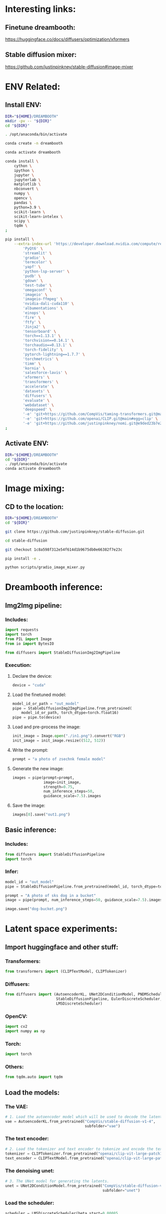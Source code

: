 * Interesting links:

** Finetune dreambooth:
https://huggingface.co/docs/diffusers/optimization/xformers

** Stable diffusion mixer:
https://github.com/justinpinkney/stable-diffusion#image-mixer

* ENV Related:

** Install ENV:
#+begin_src sh :shebang #!/bin/sh :results output :tangle ./shrc_install.sh
  DIR="${HOME}/DREAMBOOTH"
  mkdir -pv -- "${DIR}"
  cd "${DIR}"
#+end_src

#+begin_src sh :shebang #!/bin/sh :results output :tangle ./shrc_install.sh
  . /opt/anaconda/bin/activate
#+end_src

#+begin_src sh :shebang #!/bin/sh :results output :tangle ./shrc_install.sh
  conda create -n dreambooth
#+end_src

#+begin_src sh :shebang #!/bin/sh :results output :tangle ./shrc_install.sh
  conda activate dreambooth
#+end_src

#+begin_src sh :shebang #!/bin/sh :results output :tangle ./shrc_install.sh
  conda install \
      cython \
      ipython \
      jupyter \
      jupyterlab \
      matplotlib \
      nbconvert \
      numpy \
      opencv \
      pandas \
      python=3.9 \
      scikit-learn \
      scikit-learn-intelex \
      scipy \
      tqdm \
  ;
#+end_src

#+begin_src sh :shebang #!/bin/sh :results output :tangle ./shrc_install.sh
  pip install \
      --extra-index-url 'https://developer.download.nvidia.com/compute/redist' \
          'PyQt6' \
          'streamlit' \
          'gradio' \
          'termcolor' \
          'yapf' \
          'python-lsp-server' \
          'pudb' \
          'gdown' \
          'test-tube' \
          'omegaconf' \
          'imageio' \
          'imageio-ffmpeg' \
          'nvidia-dali-cuda110' \
          'albumentations' \
          'einops' \
          'fire' \
          'ftfy' \
          'Jinja2' \
          'tensorboard' \
          'torch==1.13.1' \
          'torchvision==0.14.1' \
          'torchaudio==0.13.1' \
          'torch-fidelity' \
          'pytorch-lightning==1.7.7' \
          'torchmetrics' \
          'timm' \
          'kornia' \
          'salesforce-lavis' \
          'xformers' \
          'transformers' \
          'accelerate' \
          'datasets' \
          'diffusers' \
          'evaluate' \
          'webdataset' \
          'deepspeed' \
          '-e' 'git+https://github.com/CompVis/taming-transformers.git@master#egg=taming-transformers' \
          '-e' 'git+https://github.com/openai/CLIP.git@main#egg=clip' \
          '-e' 'git+https://github.com/justinpinkney/nomi.git@e9ded23b7e2269cc64d39683e1bf3c0319f552ab#egg=nomi' \
  ;
#+end_src

** Activate ENV:
#+begin_src sh :shebang #!/bin/sh :results output :tangle ./shrc_activate.sh
  DIR="${HOME}/DREAMBOOTH"
  cd "${DIR}"
  . /opt/anaconda/bin/activate
  conda activate dreambooth
#+end_src

* Image mixing:

** CD to the location:
#+begin_src sh :shebang #!/bin/sh :results output :tangle ./prepare_mixer.sh
  DIR="${HOME}/DREAMBOOTH"
  cd "${DIR}"
#+end_src

#+begin_src sh :shebang #!/bin/sh :results output :tangle ./prepare_mixer.sh
  git clone https://github.com/justinpinkney/stable-diffusion.git
#+end_src

#+begin_src sh :shebang #!/bin/sh :results output :tangle ./prepare_mixer.sh
  cd stable-diffusion
#+end_src

#+begin_src sh :shebang #!/bin/sh :results output :tangle ./prepare_mixer.sh
  git checkout 1c8a598f312e54f614d1b9675db0e66382f7e23c
#+end_src

#+begin_src sh :shebang #!/bin/sh :results output :tangle ./prepare_mixer.sh
  pip install -e .
#+end_src

#+begin_src sh :shebang #!/bin/sh :results output :tangle ./prepare_mixer.sh
  python scripts/gradio_image_mixer.py
#+end_src

* Dreambooth inference:

** Img2Img pipeline:

*** Includes:
#+begin_src python :shebang #!/home/asd/.conda/envs/dreambooth/bin/python :tangle include.py
import requests
import torch
from PIL import Image
from io import BytesIO

from diffusers import StableDiffusionImg2ImgPipeline
#+end_src

*** Execution:

**** Declare the device:
#+begin_src python :shebang #!/home/asd/.conda/envs/dreambooth/bin/python :tangle execution.py
  device = "cuda"
#+end_src

**** Load the finetuned model:
#+begin_src python :shebang #!/home/asd/.conda/envs/dreambooth/bin/python :tangle execution.py
  model_id_or_path = "out_model"
  pipe = StableDiffusionImg2ImgPipeline.from_pretrained(
      model_id_or_path, torch_dtype=torch.float16)
  pipe = pipe.to(device)
#+end_src

**** Load and pre-process the image:
#+begin_src python :shebang #!/home/asd/.conda/envs/dreambooth/bin/python :tangle execution.py
  init_image = Image.open("./in1.png").convert("RGB")
  init_image = init_image.resize((512, 512))
#+end_src

**** Write the prompt:
#+begin_src python :shebang #!/home/asd/.conda/envs/dreambooth/bin/python :tangle execution.py
  prompt = "a photo of zsechnk female model"
#+end_src

**** Generate the new image:
#+begin_src python :shebang #!/home/asd/.conda/envs/dreambooth/bin/python :tangle execution.py
  images = pipe(prompt=prompt,
                image=init_image,
                strength=0.75,
                num_inference_steps=50,
                guidance_scale=7.5).images
#+end_src

**** Save the image:
#+begin_src python :shebang #!/home/asd/.conda/envs/dreambooth/bin/python :tangle execution.py
  images[0].save("out1.png")
#+end_src

** Basic inference:

*** Includes:
#+begin_src python :shebang #!/home/asd/.conda/envs/dreambooth/bin/python :tangle include.py
from diffusers import StableDiffusionPipeline
import torch
#+end_src

*** Infer:
#+begin_src python :shebang #!/home/asd/.conda/envs/dreambooth/bin/python :tangle execution.py
  model_id = "out_model"
  pipe = StableDiffusionPipeline.from_pretrained(model_id, torch_dtype=torch.float16).to("cuda")

  prompt = "A photo of sks dog in a bucket"
  image = pipe(prompt, num_inference_steps=50, guidance_scale=7.5).images[0]

  image.save("dog-bucket.png")
#+end_src

* Latent space experiments:

** COMMENT Sample:

*** Includes:
#+begin_src python :shebang #!/home/asd/.conda/envs/dreambooth/bin/python :tangle include.py
#+end_src

*** Functions:
#+begin_src python :shebang #!/home/asd/.conda/envs/dreambooth/bin/python :tangle function.py
#+end_src

*** Execution:
#+begin_src python :shebang #!/home/asd/.conda/envs/dreambooth/bin/python :tangle execution.py
#+end_src

** Import huggingface and other stuff:

*** Transformers:
#+begin_src python :shebang #!/home/asd/.conda/envs/dreambooth/bin/python :tangle include.py
  from transformers import (CLIPTextModel, CLIPTokenizer)
#+end_src

*** Diffusers:
#+begin_src python :shebang #!/home/asd/.conda/envs/dreambooth/bin/python :tangle include.py
  from diffusers import (AutoencoderKL, UNet2DConditionModel, PNDMScheduler,
                         StableDiffusionPipeline, EulerDiscreteScheduler,
                         LMSDiscreteScheduler)
#+end_src

*** OpenCV:
#+begin_src python :shebang #!/home/asd/.conda/envs/dreambooth/bin/python :tangle include.py
  import cv2
  import numpy as np
#+end_src

*** Torch:
#+begin_src python :shebang #!/home/asd/.conda/envs/dreambooth/bin/python :tangle include.py
  import torch
#+end_src

*** Others:
#+begin_src python :shebang #!/home/asd/.conda/envs/dreambooth/bin/python :tangle include.py
  from tqdm.auto import tqdm
#+end_src

** Load the models:

*** The VAE:
#+begin_src python :shebang #!/home/asd/.conda/envs/dreambooth/bin/python :tangle execution.py
  # 1. Load the autoencoder model which will be used to decode the latents into image space.
  vae = AutoencoderKL.from_pretrained("CompVis/stable-diffusion-v1-4",
                                      subfolder="vae")
#+end_src

*** The text encoder:
#+begin_src python :shebang #!/home/asd/.conda/envs/dreambooth/bin/python :tangle execution.py
  # 2. Load the tokenizer and text encoder to tokenize and encode the text.
  tokenizer = CLIPTokenizer.from_pretrained("openai/clip-vit-large-patch14")
  text_encoder = CLIPTextModel.from_pretrained("openai/clip-vit-large-patch14")
#+end_src

*** The denoising unet:
#+begin_src python :shebang #!/home/asd/.conda/envs/dreambooth/bin/python :tangle execution.py
  # 3. The UNet model for generating the latents.
  unet = UNet2DConditionModel.from_pretrained("CompVis/stable-diffusion-v1-4",
                                              subfolder="unet")
#+end_src

*** Load the scheduler:
#+begin_src python :shebang #!/home/asd/.conda/envs/dreambooth/bin/python :tangle execution.py
  scheduler = LMSDiscreteScheduler(beta_start=0.00085,
                                   beta_end=0.012,
                                   beta_schedule="scaled_linear",
                                   num_train_timesteps=1000)
#+end_src

** Function to load the torch device:
#+begin_src python :shebang #!/home/asd/.conda/envs/dreambooth/bin/python :tangle function.py
  def get_device():
      device = "cpu"
      # if torch.cuda.is_available():
      #     torch.backends.cudnn.benchmark = True
      #     torch.backends.cuda.matmul.allow_tf32 = True
      #     device = "cuda:0"

      device = torch.device(device)
      return device
#+end_src

** Load the device:
#+begin_src python :shebang #!/home/asd/.conda/envs/dreambooth/bin/python :tangle execution.py
  torch_device = get_device()
  vae.to(torch_device)
  text_encoder.to(torch_device)
  unet.to(torch_device)
#+end_src

** Function to encode 2 images using autoencoder:

*** Function to load and process the input image:
#+begin_src python :shebang #!/home/asd/.conda/envs/dreambooth/bin/python :tangle function.py
  def load_and_process_image(img_path):
      img = cv2.imread(img_path, cv2.IMREAD_UNCHANGED)
      img = cv2.resize(img, (512, 512), cv2.INTER_CUBIC)
      img = np.transpose(img, (2, 0, 1))
      img = img.astype(dtype=np.float32)
      img = (img / 127.5) - 1.0
      img = torch.tensor(img)
      img = img.unsqueeze(0)
      img = img.to(torch_device)
      return img
#+end_src

*** Function to do the encoding:
#+begin_src python :shebang #!/home/asd/.conda/envs/dreambooth/bin/python :tangle function.py
  def encode_image_to_latents(img):
      img = vae.encode(img)
      img = img.latent_dist.sample()
      return img
#+end_src

*** Function to decode the image from latents:
#+begin_src python :shebang #!/home/asd/.conda/envs/dreambooth/bin/python :tangle function.py
  def decode_image_from_latents(img):
      img = vae.decode(img).sample
      img = (img / 2 + 0.5).clamp(0, 1)
      img = img.cpu().permute(0, 2, 3, 1).float().detach().numpy()
      img = img * 255
      img = img.reshape((img.shape[1], img.shape[2], img.shape[3]))
      img = img.astype(dtype=np.uint8)
      return img
#+end_src

*** Encode 2 images:
#+begin_src python :shebang #!/home/asd/.conda/envs/dreambooth/bin/python :tangle function.py
  def encode_2_images(path1, path2):
      img1 = load_and_process_image(path1)
      img1 = encode_image_to_latents(img1)

      img2 = load_and_process_image(path2)
      img2 = encode_image_to_latents(img2)

      # res = (img1 + img2) / 2.0
      res = torch.cat([img1, img2], dim=1)

      return res
#+end_src

*** Decode the latents after rescaling:
#+begin_src python :shebang #!/home/asd/.conda/envs/dreambooth/bin/python :tangle function.py
  def decode_latents_proper(latents):
      latents = 1 / vae.config.scaling_factor * latents
      image = vae.decode(latents).sample
      image = (image / 2 + 0.5).clamp(0, 1)
      # we always cast to float32 as this does not cause significant overhead and is compatible with bfloat16
      image = image.cpu().permute(0, 2, 3, 1).float().detach().numpy()
      return image
#+end_src

*** Test:
#+begin_src python :shebang #!/home/asd/.conda/envs/dreambooth/bin/python :tangle execution.py
  latents = encode_2_images('./in.png', './in2.png')
  img = decode_latents_proper(latents)
#+end_src

** COMMENT JUNK:

#+begin_src python :shebang #!/home/asd/.conda/envs/dreambooth/bin/python :tangle execution.py
  # prompt = ["a photograph of an astronaut riding a horse"]
  prompt = [
      "Model, Intricate, High Detail, Sharp focus, Elegant, Octane, Good Lighting, Photoshoot, Frontal Pose, High Quality, PhotoRealistic, Detailed"
  ]

  negative_prompt = [
      "Anime, Low Quality, Jewellery, Vein, Nerve, Blurry, Tattoo, Hair, Neck Band, Cloth, Ugly, Deformed, Disfigured"
  ]

  height = 512  # default height of Stable Diffusion
  width = 512  # default width of Stable Diffusion

  num_inference_steps = 0  # Number of denoising steps

  guidance_scale = 7.5  # Scale for classifier-free guidance

  generator = torch.manual_seed(
      0)  # Seed generator to create the inital latent noise

  batch_size = len(prompt)

  text_input = tokenizer(prompt,
                         padding="max_length",
                         max_length=tokenizer.model_max_length,
                         truncation=True,
                         return_tensors="pt")

  text_embeddings = text_encoder(text_input.input_ids.to(torch_device))[0]
#+end_src

#+begin_src python :shebang #!/home/asd/.conda/envs/dreambooth/bin/python :tangle execution.py
  max_length = text_input.input_ids.shape[-1]
  uncond_input = tokenizer([""] * batch_size,
                           padding="max_length",
                           max_length=max_length,
                           return_tensors="pt")
  uncond_embeddings = text_encoder(uncond_input.input_ids.to(torch_device))[0]

  text_embeddings = torch.cat([uncond_embeddings, text_embeddings])

  # latents = torch.randn(
  #     (batch_size, unet.in_channels, height // 8, width // 8),
  #     generator=generator,
  # )

  latents = encode_2_images(path1="in.png", path2="in2.png")

  latents = latents.to(torch_device)

  # scheduler.set_timesteps(num_inference_steps)

  # latents = latents * scheduler.init_noise_sigma
#+end_src

#+begin_src python :shebang #!/home/asd/.conda/envs/dreambooth/bin/python :tangle execution.py
  scheduler.set_timesteps(num_inference_steps)

  for t in tqdm(scheduler.timesteps):
      # expand the latents if we are doing classifier-free guidance to avoid doing two forward passes.
      latent_model_input = torch.cat([latents] * 2)

      latent_model_input = scheduler.scale_model_input(latent_model_input, timestep=t)

      # predict the noise residual
      with torch.no_grad():
          noise_pred = unet(latent_model_input, t, encoder_hidden_states=text_embeddings).sample

      # perform guidance
      noise_pred_uncond, noise_pred_text = noise_pred.chunk(2)
      noise_pred = noise_pred_uncond + guidance_scale * (noise_pred_text - noise_pred_uncond)

      # compute the previous noisy sample x_t -> x_t-1
      latents = scheduler.step(noise_pred, t, latents).prev_sample
#+end_src


#+begin_src python :shebang #!/home/asd/.conda/envs/dreambooth/bin/python :tangle execution.py
  # latents = 1 / 0.18215 * latents
  # with torch.no_grad():
  #     image = vae.decode(latents).sample

  image = decode_latents_proper(latents)
#+end_src

#+begin_src python :shebang #!/home/asd/.conda/envs/dreambooth/bin/python :tangle execution.py
  images = (image * 255).round().astype("uint8")
  cv2.imwrite("./out.png", images[0])
  # pil_images = [Image.fromarray(image) for image in images]
  # pil_images[0]
#+end_src

** COMMENT Junk

#+begin_src python :shebang #!/home/asd/.conda/envs/dreambooth/bin/python :tangle execution.py
  pipeline = StableDiffusionPipeline.from_pretrained(
      "CompVis/stable-diffusion-v1-4")
  pipeline.scheduler = EulerDiscreteScheduler.from_config(
      pipeline.scheduler.config)

  # or
  euler_scheduler = EulerDiscreteScheduler.from_pretrained(
      "CompVis/stable-diffusion-v1-4", subfolder="scheduler")
  pipeline = StableDiffusionPipeline.from_pretrained(
      "CompVis/stable-diffusion-v1-4", scheduler=euler_scheduler)
#+end_src

* Dreambooth training / finetuning:

** Download the repo:
#+begin_src sh :shebang #!/bin/sh :results output
git clone 'https://github.com/huggingface/diffusers.git'
#+end_src

** Run the training for diffusion 1.4:

*** 1:
#+begin_src sh :shebang #!/bin/sh :results output
  export MODEL_NAME="CompVis/stable-diffusion-v1-4"
  export INSTANCE_DIR="./Person"
  export OUTPUT_DIR='out_model'

  python train_dreambooth.py \
      --pretrained_model_name_or_path=$MODEL_NAME  \
      --instance_data_dir=$INSTANCE_DIR \
      --output_dir=$OUTPUT_DIR \
      --instance_prompt="a photo of zsechnk male model" \
      --resolution=512 \
      --train_batch_size=1 \
      --gradient_accumulation_steps=1 \
      --learning_rate=5e-6 \
      --lr_scheduler="constant" \
      --lr_warmup_steps=0 \
      --max_train_steps=400 \
  ;
#+end_src

*** 2:
#+begin_src sh :shebang #!/bin/sh :results output
  export MODEL_NAME="CompVis/stable-diffusion-v1-4"
  export INSTANCE_DIR="./Person"
  export OUTPUT_DIR='out_model_better'
  export CLASS_DIR="male_model_class"

  python train_dreambooth.py \
    --pretrained_model_name_or_path=$MODEL_NAME  \
    --instance_data_dir=$INSTANCE_DIR \
    --class_data_dir=$CLASS_DIR \
    --output_dir=$OUTPUT_DIR \
    --with_prior_preservation --prior_loss_weight=1.0 \
    --instance_prompt="a photo of zsechnk male model" \
    --class_prompt="a photo of male model" \
    --resolution=512 \
    --train_batch_size=1 \
    --gradient_accumulation_steps=1 \
    --learning_rate=5e-6 \
    --lr_scheduler="constant" \
    --lr_warmup_steps=0 \
    --num_class_images=200 \
    --max_train_steps=800 \
  ;
#+end_src

*** 3:
#+begin_src sh :shebang #!/bin/sh :results output
  export MODEL_NAME="CompVis/stable-diffusion-v1-4"
  export INSTANCE_DIR="./Person"
  export OUTPUT_DIR='out_model'

  accelerate launch train_dreambooth.py \
      --pretrained_model_name_or_path=$MODEL_NAME  \
      --instance_data_dir=$INSTANCE_DIR \
      --output_dir=$OUTPUT_DIR \
      --instance_prompt="a photo of sks dog" \
      --resolution=512 \
      --train_batch_size=1 \
      --gradient_accumulation_steps=1 \
      --learning_rate=5e-6 \
      --lr_scheduler="constant" \
      --lr_warmup_steps=0 \
      --max_train_steps=400 \
  ;
#+end_src

** Run the training for diffusion 2.1 UnClip:

*** 1:
#+begin_src sh :shebang #!/bin/sh :results output
  export MODEL_NAME="stabilityai/stable-diffusion-2-1-unclip"
  export INSTANCE_DIR="Person"
  export OUTPUT_DIR='out_model_21_Person'

  python train_dreambooth.py \
      "--pretrained_model_name_or_path=${MODEL_NAME}"  \
      "--instance_data_dir=${INSTANCE_DIR}" \
      "--output_dir=${OUTPUT_DIR}" \
      --instance_prompt="a photo of qsczsethmfby" \
      --resolution=512 \
      --train_batch_size=1 \
      --gradient_accumulation_steps=1 \
      --learning_rate=5e-6 \
      --lr_scheduler="constant" \
      --lr_warmup_steps=0 \
      --max_train_steps=400 \
  ;
#+end_src

** Run the training for diffusion 2.1:

*** 1:
#+begin_src sh :shebang #!/bin/sh :results output
  export MODEL_NAME="stabilityai/stable-diffusion-2-1"
  export INSTANCE_DIR="Person"
  export OUTPUT_DIR='out_model_21_Person'

  python train_dreambooth.py \
      "--pretrained_model_name_or_path=${MODEL_NAME}"  \
      "--instance_data_dir=${INSTANCE_DIR}" \
      "--output_dir=${OUTPUT_DIR}" \
      --instance_prompt="a photo of qsczsethmfby" \
      --resolution=512 \
      --train_batch_size=1 \
      --gradient_accumulation_steps=1 \
      --learning_rate=5e-6 \
      --lr_scheduler="constant" \
      --lr_warmup_steps=0 \
      --max_train_steps=400 \
  ;
#+end_src

*** 1:
#+begin_src sh :shebang #!/bin/sh :results output
  export MODEL_NAME="stabilityai/stable-diffusion-2-1"
  export INSTANCE_DIR="SUMANTH_IMAGES"
  export OUTPUT_DIR='out_model_21'

  python train_dreambooth.py \
      "--pretrained_model_name_or_path=${MODEL_NAME}"  \
      "--instance_data_dir=${INSTANCE_DIR}" \
      "--output_dir=${OUTPUT_DIR}" \
      --instance_prompt="a photo of qsczsethmfby" \
      --resolution=512 \
      --train_batch_size=1 \
      --gradient_accumulation_steps=1 \
      --learning_rate=5e-6 \
      --lr_scheduler="constant" \
      --lr_warmup_steps=0 \
      --max_train_steps=400 \
  ;
#+end_src

#+begin_src sh :shebang #!/bin/sh :results output :tangle ./convert.sh
  MODEL_PATH='./sumanth_model_21'
  CHECKPOINT_PATH='./sumanth_model_21.ckpt'
  python convert_diffusers_to_original_stable_diffusion.py \
      --model_path "${MODEL_PATH}" \
      --checkpoint_path "${CHECKPOINT_PATH}" \
      --half \
      --use_safetensors \
  ;
#+end_src

* Stable diffusion clip:


*** Includes:
#+begin_src python :shebang #!/home/asd/.conda/envs/dreambooth/bin/python :tangle include.py
  import requests
  import torch
  from PIL import Image
  from io import BytesIO
  from diffusers import StableUnCLIPImg2ImgPipeline
#+end_src

*** Execution:
#+begin_src python :shebang #!/home/asd/.conda/envs/dreambooth/bin/python :tangle execution.py
  # pipe = StableUnCLIPImg2ImgPipeline.from_pretrained(
  #     "stabilityai/stable-diffusion-2-1-unclip", torch_dtype=torch.float16, variation="fp16"
  # )

  pipe = StableUnCLIPImg2ImgPipeline.from_pretrained(
      "stabilityai/stable-diffusion-2-1-unclip")

  pipe = pipe.to("cpu")
  # pipe = pipe.to("cuda")

  init_image = Image.open("in1.png").convert("RGB")
  prompt_image = Image.open("in2.png").convert("RGB")
#+end_src

#+begin_src python :shebang #!/home/asd/.conda/envs/dreambooth/bin/python :tangle execution.py
  #Pipe to make the variation
  # images = pipe(image = init_image, prompt='wearing a red shirt', seed_image=prompt_image).images
  images = pipe(image = init_image, prompt='wearing a red shirt').images
  images[0].save("out2.png")
#+end_src

* Scripts part:

** unify the files:
#+begin_src sh :shebang #!/bin/sh :results output
  cat include.py function.py execution.py | expand | grep -v '^#!' | yapf > main.py
#+end_src

#+RESULTS:
